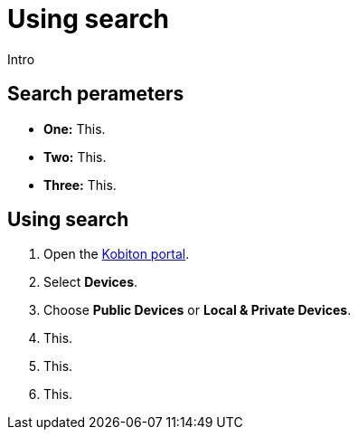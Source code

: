 = Using search
:navtitle: Using search

Intro

== Search perameters

* *One:* This.
* *Two:* This.
* *Three:* This.

== Using search

. Open the https://portal.kobiton.com/login[Kobiton portal].
. Select *Devices*.
. Choose *Public Devices* or *Local & Private Devices*.
. This.
. This.
. This.
